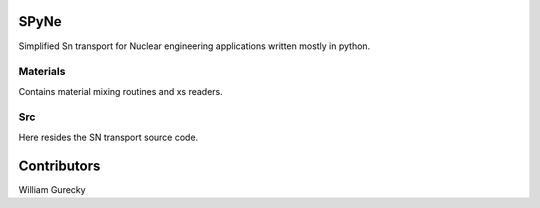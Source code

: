 SPyNe
=====

Simplified Sn transport for Nuclear engineering applications written mostly in python.


Materials
+++++++++

Contains material mixing routines and xs readers.


Src
+++

Here resides the SN transport source code.


Contributors
============

William Gurecky
